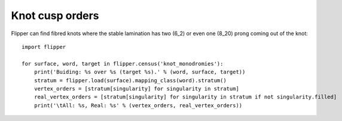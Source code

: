 
Knot cusp orders
================

Flipper can find fibred knots where the stable lamination has two (6_2) or even one (8_20) prong coming out of the knot::

    import flipper

    for surface, word, target in flipper.census('knot_monodromies'):
        print('Buiding: %s over %s (target %s).' % (word, surface, target))
        stratum = flipper.load(surface).mapping_class(word).stratum()
        vertex_orders = [stratum[singularity] for singularity in stratum]
        real_vertex_orders = [stratum[singularity] for singularity in stratum if not singularity.filled]
        print('\tAll: %s, Real: %s' % (vertex_orders, real_vertex_orders))

